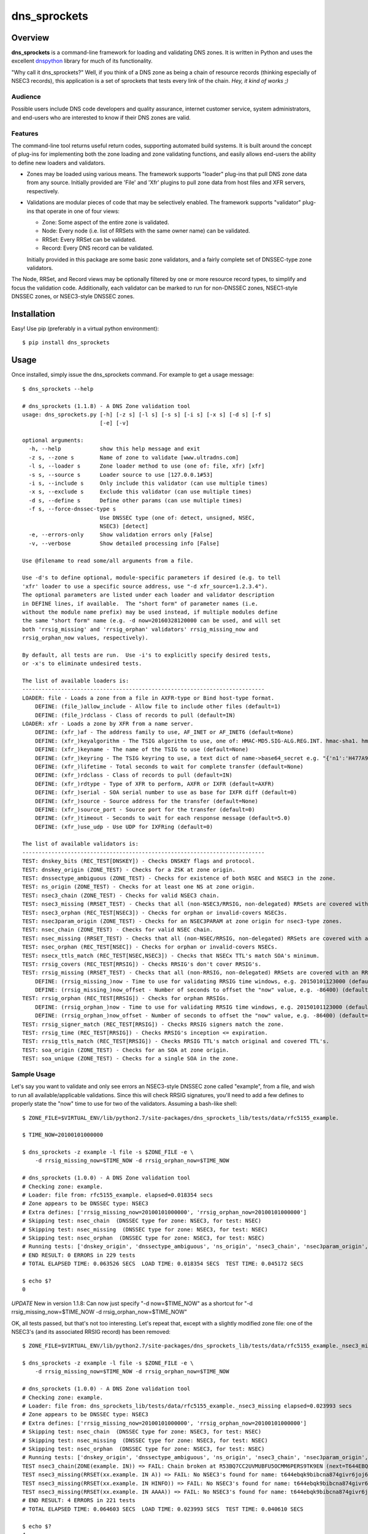**dns_sprockets**
=================

Overview
--------

**dns_sprockets** is a command-line framework for loading and validating DNS zones.
It is written in Python and uses the excellent `dnspython <http://www.dnspython.org>`_
library for much of its functionality.

"Why call it dns_sprockets?"  Well, if you think of a DNS zone as being a chain 
of resource records (thinking especially of NSEC3 records), this application is a
set of sprockets that tests every link of the chain.  *Hey, it kind of works ;)*

Audience
''''''''

Possible users include DNS code developers and quality assurance, internet 
customer service, system administrators, and end-users who are interested to 
know if their DNS zones are valid.

Features
''''''''

The command-line tool returns useful return codes, supporting automated build
systems.  It is built around the concept of plug-ins for implementing both the
zone loading and zone validating functions, and easily allows end-users the
ability to define new loaders and validators.

* Zones may be loaded using various means.  The framework supports "loader" 
  plug-ins that pull DNS zone data from any source.  Initially provided are
  'File' and 'Xfr' plugins to pull zone data from host files and XFR servers,
  respectively.

* Validations are modular pieces of code that may be selectively enabled.  The
  framework supports "validator" plug-ins that operate in one of four views:
  
  - Zone: Some aspect of the entire zone is validated.
  - Node: Every node (i.e. list of RRSets with the same owner name) can be validated.
  - RRSet: Every RRSet can be validated.
  - Record: Every DNS record can be validated.
  
  Initially provided in this package are some basic zone validators, and a
  fairly complete set of DNSSEC-type zone validators.

The Node, RRSet, and Record views may be optionally filtered by one or more 
resource record types, to simplify and focus the validation code.  Additionally,
each validator can be marked to run for non-DNSSEC zones, NSEC1-style DNSSEC
zones, or NSEC3-style DNSSEC zones. 

Installation
------------

Easy!  Use pip (preferably in a virtual python environment)::

    $ pip install dns_sprockets

Usage
-----

Once installed, simply issue the dns_sprockets command.  For example to get a
usage message::

    $ dns_sprockets --help

    # dns_sprockets (1.1.8) - A DNS Zone validation tool
    usage: dns_sprockets.py [-h] [-z s] [-l s] [-s s] [-i s] [-x s] [-d s] [-f s]
                            [-e] [-v]

    optional arguments:
      -h, --help            show this help message and exit
      -z s, --zone s        Name of zone to validate [www.ultradns.com]
      -l s, --loader s      Zone loader method to use (one of: file, xfr) [xfr]
      -s s, --source s      Loader source to use [127.0.0.1#53]
      -i s, --include s     Only include this validator (can use multiple times)
      -x s, --exclude s     Exclude this validator (can use multiple times)
      -d s, --define s      Define other params (can use multiple times)
      -f s, --force-dnssec-type s
                            Use DNSSEC type (one of: detect, unsigned, NSEC,
                            NSEC3) [detect]
      -e, --errors-only     Show validation errors only [False]
      -v, --verbose         Show detailed processing info [False]

    Use @filename to read some/all arguments from a file.

    Use -d's to define optional, module-specific parameters if desired (e.g. to tell
    'xfr' loader to use a specific source address, use "-d xfr_source=1.2.3.4").
    The optional parameters are listed under each loader and validator description
    in DEFINE lines, if available.  The "short form" of parameter names (i.e.
    without the module name prefix) may be used instead, if multiple modules define
    the same "short form" name (e.g. -d now=20160328120000 can be used, and will set
    both 'rrsig_missing' and 'rrsig_orphan' validators' rrsig_missing_now and
    rrsig_orphan_now values, respectively).

    By default, all tests are run.  Use -i's to explicitly specify desired tests,
    or -x's to eliminate undesired tests.

    The list of available loaders is:
    ---------------------------------------------------------------------------
    LOADER: file - Loads a zone from a file in AXFR-type or Bind host-type format.
        DEFINE: (file_)allow_include - Allow file to include other files (default=1)
        DEFINE: (file_)rdclass - Class of records to pull (default=IN)
    LOADER: xfr - Loads a zone by XFR from a name server.
        DEFINE: (xfr_)af - The address family to use, AF_INET or AF_INET6 (default=None)
        DEFINE: (xfr_)keyalgorithm - The TSIG algorithm to use, one of: HMAC-MD5.SIG-ALG.REG.INT. hmac-sha1. hmac-sha224. hmac-sha256. hmac-sha384. hmac-sha512. (default=HMAC-MD5.SIG-ALG.REG.INT.)
        DEFINE: (xfr_)keyname - The name of the TSIG to use (default=None)
        DEFINE: (xfr_)keyring - The TSIG keyring to use, a text dict of name->base64_secret e.g. "{'n1':'H477A900','n2':'K845CL21'}" (default=None)
        DEFINE: (xfr_)lifetime - Total seconds to wait for complete transfer (default=None)
        DEFINE: (xfr_)rdclass - Class of records to pull (default=IN)
        DEFINE: (xfr_)rdtype - Type of XFR to perform, AXFR or IXFR (default=AXFR)
        DEFINE: (xfr_)serial - SOA serial number to use as base for IXFR diff (default=0)
        DEFINE: (xfr_)source - Source address for the transfer (default=None)
        DEFINE: (xfr_)source_port - Source port for the transfer (default=0)
        DEFINE: (xfr_)timeout - Seconds to wait for each response message (default=5.0)
        DEFINE: (xfr_)use_udp - Use UDP for IXFRing (default=0)

    The list of available validators is:
    ---------------------------------------------------------------------------
    TEST: dnskey_bits (REC_TEST[DNSKEY]) - Checks DNSKEY flags and protocol.
    TEST: dnskey_origin (ZONE_TEST) - Checks for a ZSK at zone origin.
    TEST: dnssectype_ambiguous (ZONE_TEST) - Checks for existence of both NSEC and NSEC3 in the zone.
    TEST: ns_origin (ZONE_TEST) - Checks for at least one NS at zone origin.
    TEST: nsec3_chain (ZONE_TEST) - Checks for valid NSEC3 chain.
    TEST: nsec3_missing (RRSET_TEST) - Checks that all (non-NSEC3/RRSIG, non-delegated) RRSets are covered with an NSEC3.
    TEST: nsec3_orphan (REC_TEST[NSEC3]) - Checks for orphan or invalid-covers NSEC3s.
    TEST: nsec3param_origin (ZONE_TEST) - Checks for an NSEC3PARAM at zone origin for nsec3-type zones.
    TEST: nsec_chain (ZONE_TEST) - Checks for valid NSEC chain.
    TEST: nsec_missing (RRSET_TEST) - Checks that all (non-NSEC/RRSIG, non-delegated) RRSets are covered with an NSEC.
    TEST: nsec_orphan (REC_TEST[NSEC]) - Checks for orphan or invalid-covers NSECs.
    TEST: nsecx_ttls_match (REC_TEST[NSEC,NSEC3]) - Checks that NSECx TTL's match SOA's minimum.
    TEST: rrsig_covers (REC_TEST[RRSIG]) - Checks RRSIG's don't cover RRSIG's.
    TEST: rrsig_missing (RRSET_TEST) - Checks that all (non-RRSIG, non-delegated) RRSets are covered with an RRSIG.
        DEFINE: (rrsig_missing_)now - Time to use for validating RRSIG time windows, e.g. 20150101123000 (default=None)
        DEFINE: (rrsig_missing_)now_offset - Number of seconds to offset the "now" value, e.g. -86400) (default=None)
    TEST: rrsig_orphan (REC_TEST[RRSIG]) - Checks for orphan RRSIGs.
        DEFINE: (rrsig_orphan_)now - Time to use for validating RRSIG time windows, e.g. 20150101123000 (default=None)
        DEFINE: (rrsig_orphan_)now_offset - Number of seconds to offset the "now" value, e.g. -86400) (default=None)
    TEST: rrsig_signer_match (REC_TEST[RRSIG]) - Checks RRSIG signers match the zone.
    TEST: rrsig_time (REC_TEST[RRSIG]) - Checks RRSIG's inception <= expiration.
    TEST: rrsig_ttls_match (REC_TEST[RRSIG]) - Checks RRSIG TTL's match original and covered TTL's.
    TEST: soa_origin (ZONE_TEST) - Checks for an SOA at zone origin.
    TEST: soa_unique (ZONE_TEST) - Checks for a single SOA in the zone.

Sample Usage
''''''''''''

Let's say you want to validate and only see errors an NSEC3-style DNSSEC zone
called "example", from a file, and wish to run all available/applicable validations.
Since this will check RRSIG signatures, you'll need to add a few defines to properly
state the "now" time to use for two of the validators.  Assuming a bash-like shell::

    $ ZONE_FILE=$VIRTUAL_ENV/lib/python2.7/site-packages/dns_sprockets_lib/tests/data/rfc5155_example.
    
    $ TIME_NOW=20100101000000
    
    $ dns_sprockets -z example -l file -s $ZONE_FILE -e \
        -d rrsig_missing_now=$TIME_NOW -d rrsig_orphan_now=$TIME_NOW
    
    # dns_sprockets (1.0.0) - A DNS Zone validation tool
    # Checking zone: example.
    # Loader: file from: rfc5155_example. elapsed=0.018354 secs
    # Zone appears to be DNSSEC type: NSEC3
    # Extra defines: ['rrsig_missing_now=20100101000000', 'rrsig_orphan_now=20100101000000']
    # Skipping test: nsec_chain  (DNSSEC type for zone: NSEC3, for test: NSEC)
    # Skipping test: nsec_missing  (DNSSEC type for zone: NSEC3, for test: NSEC)
    # Skipping test: nsec_orphan  (DNSSEC type for zone: NSEC3, for test: NSEC)
    # Running tests: ['dnskey_origin', 'dnssectype_ambiguous', 'ns_origin', 'nsec3_chain', 'nsec3param_origin', 'soa_origin', 'soa_unique', 'nsec3_missing', 'rrsig_missing', 'dnskey_bits', 'nsec3_orphan', 'nsecx_ttls_match', 'rrsig_covers', 'rrsig_orphan', 'rrsig_signer_match', 'rrsig_time', 'rrsig_ttls_match']
    # END RESULT: 0 ERRORS in 229 tests
    # TOTAL ELAPSED TIME: 0.063526 SECS  LOAD TIME: 0.018354 SECS  TEST TIME: 0.045172 SECS
    
    $ echo $?
    0
    
*UPDATE*  New in version 1.1.8: Can now just specify "-d now=$TIME_NOW" as a
shortcut for "-d rrsig_missing_now=$TIME_NOW -d rrsig_orphan_now=$TIME_NOW"

OK, all tests passed, but that's not too interesting.  Let's repeat that, except
with a slightly modified zone file: one of the NSEC3's (and its associated RRSIG
record) has been removed::

    $ ZONE_FILE=$VIRTUAL_ENV/lib/python2.7/site-packages/dns_sprockets_lib/tests/data/rfc5155_example._nsec3_missing
    
    $ dns_sprockets -z example -l file -s $ZONE_FILE -e \
        -d rrsig_missing_now=$TIME_NOW -d rrsig_orphan_now=$TIME_NOW
    
    # dns_sprockets (1.0.0) - A DNS Zone validation tool
    # Checking zone: example.
    # Loader: file from: dns_sprockets_lib/tests/data/rfc5155_example._nsec3_missing elapsed=0.023993 secs
    # Zone appears to be DNSSEC type: NSEC3
    # Extra defines: ['rrsig_missing_now=20100101000000', 'rrsig_orphan_now=20100101000000']
    # Skipping test: nsec_chain  (DNSSEC type for zone: NSEC3, for test: NSEC)
    # Skipping test: nsec_missing  (DNSSEC type for zone: NSEC3, for test: NSEC)
    # Skipping test: nsec_orphan  (DNSSEC type for zone: NSEC3, for test: NSEC)
    # Running tests: ['dnskey_origin', 'dnssectype_ambiguous', 'ns_origin', 'nsec3_chain', 'nsec3param_origin', 'soa_origin', 'soa_unique', 'nsec3_missing', 'rrsig_missing', 'dnskey_bits', 'nsec3_orphan', 'nsecx_ttls_match', 'rrsig_covers', 'rrsig_orphan', 'rrsig_signer_match', 'rrsig_time', 'rrsig_ttls_match']
    TEST nsec3_chain(ZONE(example. IN)) => FAIL: Chain broken at R53BQ7CC2UVMUBFU5OCMM6PERS9TK9EN (next=T644EBQK9BIBCNA874GIVR6JOJ62MLHV doesn't exist)
    TEST nsec3_missing(RRSET(xx.example. IN A)) => FAIL: No NSEC3's found for name: t644ebqk9bibcna874givr6joj62mlhv.example.
    TEST nsec3_missing(RRSET(xx.example. IN HINFO)) => FAIL: No NSEC3's found for name: t644ebqk9bibcna874givr6joj62mlhv.example.
    TEST nsec3_missing(RRSET(xx.example. IN AAAA)) => FAIL: No NSEC3's found for name: t644ebqk9bibcna874givr6joj62mlhv.example.
    # END RESULT: 4 ERRORS in 221 tests
    # TOTAL ELAPSED TIME: 0.064603 SECS  LOAD TIME: 0.023993 SECS  TEST TIME: 0.040610 SECS 
    
    $ echo $?
    4

This time, we get errors from two validators.  The nsec3_chain validator issues a
"chain broken" error, and the nsec3_missing validator sees three RRSet's with the
same owner name that are "not covered" by the missing NSEC3.

Incidentally, these two data files (and others) are included in the package for
unit testing purposes, but can be useful to play with to see how dns_sprockets
reports various problems.

Return Codes
''''''''''''

The application returns a numerical value back to the user:

- **0** If there were no failed validations.
- **1-254** The number of failed validations, up to a limit of 254.
- **255** A special code for fatal exceptions.

TO-DO's
'''''''

The following is a non-exhaustive list of things to do (help anyone?):

- Respect the "opt-out" flag in NSEC3 records; right now, assuming none are opt-out.
- More loaders and (especially) validators!
- More real-world trials.

Developer Information
---------------------

This *long* section discusses dns_sprockets for those who may be interested in 
adding more loaders or validators.  If that's you, great!  Please consider 
contributing your work to the project, it is most welcome!  Especially welcome
are unit tests that accompany any new code!  (currently using Nose for testing).

Framework Architecture
''''''''''''''''''''''

Inspiration for this application comes from a similar tool written in Perl called
`donuts <http://www.dnssec-tools.org>`_.  It too uses the concept of plugins for
its validators.

This framework essentially revolves around the two types of plugins: Loaders and
validator plugins, which are stored in two project subfolders 
(dns_sprockets_lib/loaders and dns_sprockets_lib/validators, respectively).  At
runtime, the app scans both folders and makes their contents available for use::

    A note on the naming conventions: plugins are stored in files with
    underscore-style names (e.g. nsec3_chain.py) and are expected to
    contain a class that implements the plugin, with a camelcase-style
    name that corresponds to the file name (e.g. Nsec3Chain).

The main logic of the app resides in the DNSSprocketsImpl.run() method (in 
dns_sprockets_lib/dns_sprockets_impl.py).  Pseudo-code is:

- Scan zone loaders and load them into memory as Python classes.
- Create an instance of the specified zone loader.
- Scan validators and load them into memory as Python classes.
- Instantiate specified validators and categorize by validator type.
- Run the specified zone loader instance to obtain a dns.zone.Zone object.
- Construct a "Context" instance, initialized by the dns.zone.Zone object.
- Filter-out any validator instances that do not make sense for the DNSSEC type of the zone.
- Run the zone-type validators against the Context.
- Iterate Nodes in the zone object:
    - Run the node-type validators against the Context and Node.
    - Iterate RRSets in the Node:
        - Run the RRSet-type validators against the Context and RRSet.
        - Iterate Records in the RRSet:
            - Run the record-type validators against the Context and Record.

The use of the `dnspython <http://www.dnspython.org>`_ library pervades the 
application (so if you're familiar with it already, you've got an excellent start):
The loaders read from some source and return a dnspython dns.zone.Zone object to
the framework.  Similarly, the framework presents to the validators the same 
dns.zone.Zone object for examination.

Zone Loaders
''''''''''''

Zone loaders are classes derived from dns_sprockets_lib.loaders.ZoneLoader 
(in the dns_sprockets_lib/loaders/__init__.py file), which defines the interface
expected by the framework::

    class ZoneLoader(object):
        '''
        [Base class for zone loaders]
        '''
        LOADER_NAME = None  # Automatically set in __init__.
        LOADER_OPTARGS = {}  # Override possible!  e.g.: {'now': (None, 'Time to use for now')}
    
        def __init__(self, args):
            '''
            Ctor, caches the arguments used to run the application, and grabs any
            optional test arguments.
            '''
            self.LOADER_NAME = utils.camelcase_to_underscores(self.__class__.__name__)
            self.args = args
    
            utils.process_optargs(self.LOADER_OPTARGS, self.LOADER_NAME, self)
    
        def run(self):
            '''
            Runs the zone loader -- must override!
            
            :return: A dns.zone.Zone instance.
            '''
            pass

Two class variables are expected:

- **LOADER_NAME** Contains the underscore-style name of the loader, and is 
  automatically set up in the __init__() method.
- **LOADER_OPTARGS** Contains any plugin-specific parameters that may be set from
  the command-line *...more on this later*.

Two methods are expected:

- **__init__()** Takes the arguments object containing the command-line
  options passed by the user to the application.
- **run()** Invokes the zone loader functionality and returns a dns.zone.Zone 
  object.

As an example, the code for the File loader is show here.  It is almost trivial
because it takes advantage of the built-in host file loading available in the
dnspython library::

    class File(loaders.ZoneLoader):
        '''
        Loads a zone from a file in AXFR-type or Bind host-type format.
        '''
        LOADER_OPTARGS = {
            'rdclass': ('IN', 'Class of records to pull'),
            'allow_include': ('1', 'Allow file to include other files')}
    
        def __init__(self, args):
            '''
            Ctor.
            '''
            self.rdclass = None
            self.allow_include = None
            super(File, self).__init__(args)
    
        def run(self):
            '''
            :return: A dns.zone.Zone instance.
            '''
            other_args = {
                'origin': self.args.zone,
                'relativize': False,
                'filename': self.args.source,
                'check_origin': False,
                'rdclass': dns.rdataclass.from_text(self.rdclass),
                'allow_include': bool(int(self.allow_include))}
    
            return dns.zone.from_file(self.args.source, **other_args)

Please note the __init__() method calls back into the base class to include its
useful and necessary functionality!  Also be aware that the class docstring is 
used for the description of the loader, as shown in the --help output (keep it
brief!)

Validation Context
''''''''''''''''''

Once the framework obtains a dns.zone.Zone instance from the specified zone
loader, it constructs a Context instance from it, which is passed to the 
validators.  In addition to the application's command-line arguments (as
**context.args**) and the actual dns.zone.Zone instance created by the loader
(as **context.zone_obj**), it contains some other attributes for the convenience
of validators (code for the Context class can be found in the 
dns_sprockets_lib/validators/__init__.py file).  Some of these are useful to
some validators, but can be ignored if not useful:

- **context.node_names** Contains DNSSEC-ordered list of all node names present
  in the zone (*including* empty-non-terminal names implied by wildcard names).
- **context.soa_rdataset** Contains the zone's SOA RRSet.
- **context.dnskey_rdataset** Contains the zone's DNSKEY RRSet.
- **context.nsec3param_rdataset** Contains the zone's NSEC3PARAM RRSet.
- **context.delegated_names** Contains list of any delegated names in the zone.
- **context.dnssec_type** Indicates the DNSSEC type of the zone.

A method called **is_delegated()** is also available, which lets clients easily
determine if a given owner name is delegated.

Validators
''''''''''

Validators are classes *ultimately* derived from dns_sprockets_lib.validators._Validator 
(in the dns_sprockets_lib/validators/__init__.py file).  This is the base class
for the four more specialized validator classes (ZoneTest, NodeTest, RRSetTest, and
RecordTest)::

    class _Validator(object):
        '''
        [Base class for validator classes]
        '''
        TEST_NAME = None  # Automatically set in __init__.
        TEST_TYPE = None  # Override expected!  e.g.: ZONE_TEST
        TEST_DNSSECTYPE = None  # Override possible!  one of: None, True, 'NSEC' or 'NSEC3'
        TEST_RRTYPE = None  # Override possible!  e.g.: 'A', or 'RRSIG,NSEC3PARAM'
        TEST_OPTARGS = {}  # Override possible!  e.g.: {'now': (None, 'Time to use for now')}
    
        def __init__(self, args):
            '''
            Ctor, caches the arguments used to run the application, and grabs any
            optional test arguments.
            '''
            self.TEST_NAME = utils.camelcase_to_underscores(self.__class__.__name__)
            self.args = args
    
            utils.process_optargs(self.TEST_OPTARGS, self.TEST_NAME, self)

Five class variables are expected:

- **TEST_NAME** Contains the underscore-style name of the validator, and is 
  automatically set up in the __init__() method.
- **TEST_TYPE** Indicates the type of validator.
- **TEST_DNSSECTYPE** Indicates the DNSSEC-type of the validator.
- **TEST_RRTYPE** Indicates zero or more resource record types the validator is
  specialized for.  If no types specified, ALL types are assumed.
- **TEST_OPTARGS** Contains any plugin-specific parameters that may be set from
  the command-line *...more on this later*.

One method is provided:

- **__init__()** Convenince method for use by sub-classes.

There are four _Validator-derived classes for use by plugins (also defined in the
dns_sprockets_lib/validators/__init__.py file).  They provide slight convenience
by defining **TEST_TYPE** properly, but more importantly expose different 
**run()** signatures, specific to each type of validator::

    class ZoneTest(_Validator):
        '''
        [Base class for zone-type validators]
        '''
        TEST_TYPE = ZONE_TEST
    
        def run(self, suggested_tested, context):
            '''
            Runs the zone-type validator.
            
            :param str suggested_tested: A suggested tested value.
            :param obj context: The testing context.
            :return: A tuple (tested, result)
            '''
            return ('OOPS!', 'ERROR: run() not overridden for %s' % (self.TEST_NAME))
    
    
    class NodeTest(_Validator):
        '''
        [Base class for node-type validators.  Derived classes *may* be restricted
        to specific RRType's by specifying a TEST_RRTYPE]
        '''
        TEST_TYPE = NODE_TEST
    
        def run(self, context, suggested_tested, name, node):
            '''
            Runs the node-type validator.  If a TEST_RRTYPE specified, the node
            presented to the validator will be filtered accordingly.
            
            :param obj context: The testing context.
            :param str suggested_tested: A suggested tested value.
            :param str name: The name being tested.
            :param obj node: The dns.Node corresponding to the name.
            :return: A tuple (tested, result)
            '''
            return ('OOPS!', 'ERROR: run() not overridden for %s' % (self.TEST_NAME))
    
    
    class RRSetTest(_Validator):
        '''
        [Base class for rrset-type validators.  Derived classes *may* be restricted
        to specific RRType's by specifying a TEST_RRTYPE]
        '''
        TEST_TYPE = RRSET_TEST
    
        def run(self, context, suggested_tested, name, rdataset):
            '''
            Runs the name-type validator.  If a TEST_RRTYPE is specified, the RRSet
            presented to the validator will be filtered accordingly.
            
            :param obj context: The testing context.
            :param str suggested_tested: A suggested tested value.
            :param str name: The name being tested.
            :param obj rdataset: The dns.rdataset corresponding to the name.
            :return: A tuple (tested, result)
            '''
            return ('OOPS!', 'ERROR: run() not overridden for %s' % (self.TEST_NAME))
    
    
    class RecTest(_Validator):
        '''
        [Base class for record-type validators.  Derived classes *may* be restricted
        to specific RRType's by specifying a TEST_RRTYPE]
        '''
        TEST_TYPE = REC_TEST
    
        def run(self, context, suggested_tested, name, ttl, rdata):
            '''
            Runs the record-type validator.  If a TEST_RRTYPE is specified, the
            validator will only see those types of records.
            
            :param obj context: The testing context.
            :param str suggested_tested: A suggested tested value.
            :param str name: The name of the record being tested.
            :param int ttl: The TTL of the record being tested.
            :param obj rdata: The dns.rdata.Rdata object being tested.
            :return: A tuple (tested, result)
            '''
            return ('OOPS!', 'ERROR: run() not overridden for %s' % (self.TEST_NAME))

The **suggested_tested** string contains a default name of the object being tested,
be it a zone, node, RRSet or record.  It can be used in most instances as the first
item in the returned tuple from **run()**::

    Notes on the run() return tuple (tested, result): 
    
    - If a validation is skipped for whatever reason, the 'tested' 
      value should be None, which causes the framework to ignore the
      run.  Otherwise, a value describing the object being tested 
      should be set (and as mentioned 'suggested_tested' is a good 
      value).
    
    - The actual result of an un-skipped test is returned in 
      'result'.  If the test passes, simply return None.  Otherwise,
      return a string describing the failure.
    
As an example, the code for the RrsigTime validator is as follows.  The 
**TEST_DNSSECTYPE** is set to True to indicate the validation only makes sense 
for DNSSEC-type zones.  It is a record-type test, and only receives RRSIG records
due to the **TEST_RRTYPE** filtering applied.  The "context", "name" and "ttl" 
parameters are ignored for this validation.  The "rdata" parameter is used,
and is of type dns.rdata.Rdata (a type defined in dnspython)::

    class RrsigTime(validators.RecTest):
        '''
        Checks RRSIG's inception <= expiration.
        '''
        TEST_DNSSECTYPE = True
        TEST_RRTYPE = 'RRSIG'
    
        def run(self, context, suggested_tested, name, ttl, rdata):
    
            result = None
            if rdata.inception > rdata.expiration:
                result = 'Inception time greater than expiration time'
            return (suggested_tested, result)

Please note that if your validator needs to define an **__init__()** method,
it must call the base's **__init__()** to receive its useful and necessary
functionality!  Also be aware that the class docstring is used for the 
description of the validator, as shown in the --help output (keep it brief!)

Plugin-Specific Arguments
'''''''''''''''''''''''''

Loaders and validators may have parameters that are specific to themselves.
The framework's --define command-line switch is used to pass these parameters
to the plugins.  

The names of the --define parameters are of the form: <pluginname>_<paramname>
(e.g. "rrsig_missing_now" specifies the "now" parameter for the rrsig_missing
validator), and are translated and set as plugin attributes as <paramname> 
(e.g. self.now in rrsig_missing methods).

As an example (and shown earlier), the File zone loader plugin defines two 
parameters specific to loading zone files::

    LOADER_OPTARGS = {
        'rdclass': ('IN', 'Class of records to pull'),
        'allow_include': ('1', 'Allow file to include other files')}

**LOADER_OPTARGS** (and **TEST_OPTARGS** for validators) is a dictionary of 
parameter descriptors; each entry is keyed by <paramname>, and indexes a 2-tuple
of (<defaultvalue>, <description>).  If no --define for the parameter is passed,
the <defaultvalue> will be set.  The <description> is used for --help output, 
so keep it brief please!

